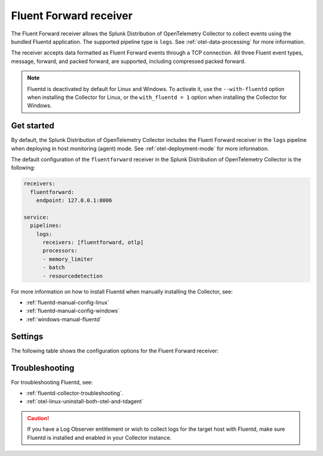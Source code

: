 .. _fluentd-receiver:

*************************
Fluent Forward receiver
*************************

.. meta::
      :description: The Fluent Forward receiver allows the Splunk Distribution of OpenTelemetry Collector to collect logs and events using the Fluent Forward protocol.

The Fluent Forward receiver allows the Splunk Distribution of OpenTelemetry Collector to collect events using the bundled Fluentd application. The supported pipeline type is ``logs``. See :ref:`otel-data-processing` for more information.

The receiver accepts data formatted as Fluent Forward events through a TCP connection. All three Fluent event types, message, forward, and packed forward, are supported, including compressed packed forward.

.. note:: Fluentd is deactivated by default for Linux and Windows. To activate it, use the ``--with-fluentd`` option when installing the Collector for Linux, or the ``with_fluentd = 1`` option when installing the Collector for Windows.

Get started
======================

By default, the Splunk Distribution of OpenTelemetry Collector includes the Fluent Forward receiver in the ``logs`` pipeline when deploying in host monitoring (agent) mode. See :ref:`otel-deployment-mode` for more information.

The default configuration of the ``fluentforward`` receiver in the Splunk Distribution of OpenTelemetry Collector is the following:

.. code-block:: yaml

   receivers:
     fluentforward:
       endpoint: 127.0.0.1:8006

   service:
     pipelines:
       logs:
         receivers: [fluentforward, otlp]
         processors:
         - memory_limiter
         - batch
         - resourcedetection

For more information on how to install Fluentd when manually installing the Collector, see:

* :ref:`fluentd-manual-config-linux`
* :ref:`fluentd-manual-config-windows`
* :ref:`windows-manual-fluentd`

Settings
======================

The following table shows the configuration options for the Fluent Forward receiver:

.. raw:: html

   <div class="metrics-standard" category="included" url="https://raw.githubusercontent.com/splunk/collector-config-tools/main/cfg-metadata/receiver/fluentforward.yaml"></div>

Troubleshooting
======================

For troubleshooting Fluentd, see:

* :ref:`fluentd-collector-troubleshooting`.
* :ref:`otel-linux-uninstall-both-otel-and-tdagent`

.. caution:: If you have a Log Observer entitlement or wish to collect logs for the target host with Fluentd, make sure Fluentd is installed and enabled in your Collector instance.
